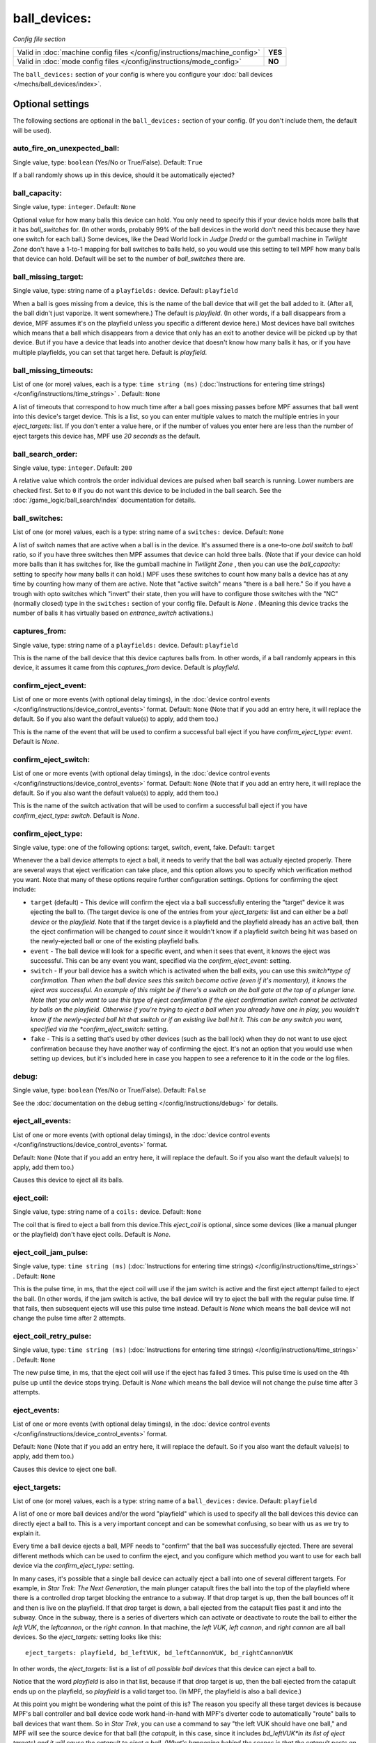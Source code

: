 ball_devices:
=============

*Config file section*

+----------------------------------------------------------------------------+---------+
| Valid in :doc:`machine config files </config/instructions/machine_config>` | **YES** |
+----------------------------------------------------------------------------+---------+
| Valid in :doc:`mode config files </config/instructions/mode_config>`       | **NO**  |
+----------------------------------------------------------------------------+---------+

The ``ball_devices:`` section of your config is where you configure your :doc:`ball devices </mechs/ball_devices/index>`.

Optional settings
-----------------

The following sections are optional in the ``ball_devices:`` section of your config. (If you don't include them, the default will be used).

auto_fire_on_unexpected_ball:
~~~~~~~~~~~~~~~~~~~~~~~~~~~~~
Single value, type: ``boolean`` (Yes/No or True/False). Default: ``True``

If a ball randomly shows up in this device, should it be automatically ejected?

ball_capacity:
~~~~~~~~~~~~~~
Single value, type: ``integer``. Default: ``None``

Optional value for how many balls this device can hold. You only need
to specify this if your device holds more balls that it has
*ball_switches* for. (In other words, probably 99% of the ball devices
in the world don't need this because they have one switch for each
ball.) Some devices, like the Dead World lock in *Judge Dredd* or the
gumball machine in *Twilight Zone* don't have a 1-to-1 mapping for
ball switches to balls held, so you would use this setting to tell MPF
how many balls that device can hold. Default will be set to the number
of *ball_switches* there are.

ball_missing_target:
~~~~~~~~~~~~~~~~~~~~
Single value, type: string name of a ``playfields:`` device. Default: ``playfield``

When a ball is goes missing from a device, this is the name of the
ball device that will get the ball added to it. (After all, the ball
didn't just vaporize. It went somewhere.) The default is *playfield*.
(In other words, if a ball disappears from a device, MPF assumes it's
on the playfield unless you specific a different device here.) Most
devices have ball switches which means that a ball which disappears
from a device that only has an exit to another device will be picked
up by that device. But if you have a device that leads into another
device that doesn't know how many balls it has, or if you have
multiple playfields, you can set that target here. Default is
*playfield*.

ball_missing_timeouts:
~~~~~~~~~~~~~~~~~~~~~~
List of one (or more) values, each is a type: ``time string (ms)`` (:doc:`Instructions for entering time strings) </config/instructions/time_strings>` . Default: ``None``

A list of timeouts that correspond to
how much time after a ball goes missing passes before MPF assumes that
ball went into this device's target device. This is a list, so you can
enter multiple values to match the multiple entries in your
*eject_targets:* list. If you don't enter a value here, or if the
number of values you enter here are less than the number of eject
targets this device has, MPF use *20 seconds* as the default.

ball_search_order:
~~~~~~~~~~~~~~~~~~
Single value, type: ``integer``. Default: ``200``

A relative value which controls the order individual devices are pulsed when ball search is running. Lower numbers are
checked first. Set to ``0`` if you do not want this device to be included in the ball search.
See the :doc:`/game_logic/ball_search/index` documentation for details.

ball_switches:
~~~~~~~~~~~~~~
List of one (or more) values, each is a type: string name of a ``switches:`` device. Default: ``None``

A list of switch names that are active when a ball is in the device.
It's assumed there is a one-to-one *ball switch* to *ball* ratio, so
if you have three switches then MPF assumes that device can hold three
balls. (Note that if your device can hold more balls than it has
switches for, like the gumball machine in *Twilight Zone* , then you
can use the *ball_capacity:* setting to specify how many balls it can
hold.) MPF uses these switches to count how many balls a device has at
any time by counting how many of them are active. Note that "active
switch" means "there is a ball here." So if you have a trough with
opto switches which "invert" their state, then you will have to
configure those switches with the "NC" (normally closed) type in the
``switches:`` section of your config file. Default is *None* .
(Meaning this device tracks the number of balls it has virtually based
on *entrance_switch* activations.)

captures_from:
~~~~~~~~~~~~~~
Single value, type: string name of a ``playfields:`` device. Default: ``playfield``

This is the name of the ball device that this device captures balls
from. In other words, if a ball randomly appears in this device, it
assumes it came from this *captures_from* device. Default is
*playfield*.

confirm_eject_event:
~~~~~~~~~~~~~~~~~~~~
List of one or more events (with optional delay timings), in the
:doc:`device control events </config/instructions/device_control_events>` format.
Default: ``None`` (Note that if you add an entry here, it will replace the default. So if you
also want the default value(s) to apply, add them too.)

This is the name of the event that will be used to confirm a
successful ball eject if you have *confirm_eject_type: event*. Default
is *None*.

confirm_eject_switch:
~~~~~~~~~~~~~~~~~~~~~
List of one or more events (with optional delay timings), in the
:doc:`device control events </config/instructions/device_control_events>` format.
Default: ``None`` (Note that if you add an entry here, it will replace the default. So if you
also want the default value(s) to apply, add them too.)

This is the name of the switch activation that will be used to confirm
a successful ball eject if you have *confirm_eject_type: switch*.
Default is *None*.

confirm_eject_type:
~~~~~~~~~~~~~~~~~~~
Single value, type: one of the following options: target, switch, event, fake. Default: ``target``

Whenever the a ball device attempts to eject a ball, it needs to
verify that the ball was actually ejected properly. There are several
ways that eject verification can take place, and this option allows
you to specify which verification method you want. Note that many of
these options require further configuration settings. Options for
confirming the eject include:

+ ``target`` (default) - This device will confirm the eject via a ball
  successfully entering the "target" device it was ejecting the ball to.
  (The target device is one of the entries from your *eject_targets:*
  list and can either be a *ball device* or the *playfield*. Note that
  if the target device is a playfield and the playfield already has an
  active ball, then the eject confirmation will be changed to *count*
  since it wouldn't know if a playfield switch being hit was based on
  the newly-ejected ball or one of the existing playfield balls.
+ ``event`` - The ball device will look for a specific event, and when
  it sees that event, it knows the eject was successful. This can be any
  event you want, specified via the *confirm_eject_event:* setting.
+ ``switch`` - If your ball device has a switch which is activated
  when the ball exits, you can use this *switch*type of confirmation.
  Then when the ball device sees this switch become active (even if it's
  momentary), it knows the eject was successful. An example of this
  might be if there's a switch on the ball gate at the top of a plunger
  lane. Note that you only want to use this type of eject confirmation
  if the eject confirmation switch cannot be activated by balls on the
  playfield. Otherwise if you're trying to eject a ball when you already
  have one in play, you wouldn't know if the newly-ejected ball hit that
  switch or if an existing live ball hit it. This can be any switch you
  want, specified via the *confirm_eject_switch:* setting.
+ ``fake`` - This is a setting that's used by other devices (such as
  the ball lock) when they do not want to use eject confirmation because
  they have another way of confirming the eject. It's not an option that
  you would use when setting up devices, but it's included here in case
  you happen to see a reference to it in the code or the log files.

debug:
~~~~~~
Single value, type: ``boolean`` (Yes/No or True/False). Default: ``False``

See the :doc:`documentation on the debug setting </config/instructions/debug>`
for details.

eject_all_events:
~~~~~~~~~~~~~~~~~
List of one or more events (with optional delay timings), in the
:doc:`device control events </config/instructions/device_control_events>` format.

Default: ``None`` (Note that if you add an entry here, it will replace the default. So if you
also want the default value(s) to apply, add them too.)

Causes this device to eject all its balls.

eject_coil:
~~~~~~~~~~~
Single value, type: string name of a ``coils:`` device. Default: ``None``

The coil that is fired to eject a ball from this device.This
*eject_coil* is optional, since some devices (like a manual plunger or
the playfield) don't have eject coils. Default is *None*.

eject_coil_jam_pulse:
~~~~~~~~~~~~~~~~~~~~~
Single value, type: ``time string (ms)`` (:doc:`Instructions for entering time strings) </config/instructions/time_strings>` . Default: ``None``

This is the pulse time, in ms, that the eject coil will use if the jam
switch is active and the first eject attempt failed to eject the ball.
(In other words, if the jam switch is active, the ball device will try
to eject the ball with the regular pulse time. If that fails, then
subsequent ejects will use this pulse time instead. Default is *None*
which means the ball device will not change the pulse time after 2
attempts.

eject_coil_retry_pulse:
~~~~~~~~~~~~~~~~~~~~~~~
Single value, type: ``time string (ms)`` (:doc:`Instructions for entering time strings) </config/instructions/time_strings>` . Default: ``None``

The new pulse time, in ms, that the eject coil will use if the eject
has failed 3 times. This pulse time is used on the 4th pulse up until
the device stops trying. Default is *None* which means the ball device
will not change the pulse time after 3 attempts.

eject_events:
~~~~~~~~~~~~~
List of one or more events (with optional delay timings), in the
:doc:`device control events </config/instructions/device_control_events>` format.

Default: ``None`` (Note that if you add an entry here, it will replace the default. So if you
also want the default value(s) to apply, add them too.)

Causes this device to eject one ball.

eject_targets:
~~~~~~~~~~~~~~
List of one (or more) values, each is a type: string name of a ``ball_devices:`` device. Default: ``playfield``

A list of one or more ball devices and/or the word "playfield" which
is used to specify all the ball devices this device can directly eject
a ball to. This is a very important concept and can be somewhat
confusing, so bear with us as we try to explain it.

Every time a ball
device ejects a ball, MPF needs to "confirm" that the ball was
successfully ejected. There are several different methods which can be
used to confirm the eject, and you configure which method you want to
use for each ball device via the *confirm_eject_type:* setting.

In many cases, it's possible that a single ball device can actually eject
a ball into one of several different targets. For example, in *Star
Trek: The Next Generation*, the main plunger catapult fires the ball
into the top of the playfield where there is a controlled drop target
blocking the entrance to a subway. If that drop target is up, then the
ball bounces off it and then is live on the playfield. If that drop
target is down, a ball ejected from the catapult flies past it and
into the subway. Once in the subway, there is a series of diverters
which can activate or deactivate to route the ball to either the *left
VUK*, the *leftcannon*, or the *right cannon*. In that machine, the
*left VUK*, *left cannon*, and *right cannon* are all ball devices. So
the *eject_targets:* setting looks like this:

::

    eject_targets: playfield, bd_leftVUK, bd_leftCannonVUK, bd_rightCannonVUK

In other words, the *eject_targets:* list is a list of *all possible
ball devices* that this device can eject a ball to.

Notice that the
word *playfield* is also in that list, because if that drop target is
up, then the ball ejected from the catapult ends up on the playfield,
so *playfield* is a valid target too. (In MPF, the playfield is also a
ball device.)

At this point you might be wondering what the point of
this is? The reason you specify all these target devices is because
MPF's ball controller and ball device code work hand-in-hand with
MPF's diverter code to automatically "route" balls to ball devices
that want them. So in *Star Trek*, you can use a command to say "the
left VUK should have one ball," and MPF will see the source device for
that ball (the *catapult*, in this case, since it includes
*bd_leftVUK*in its list of eject targets) and it will cause the
catapult to eject a ball. (What's happening behind the scenes is that
the catapult posts an event which says "I'm ejecting a ball with a
target destination of the *bd_leftVUK*"), and all the diverters
(including that top drop target) will see that and automatically
position themselves accordingly so the ball gets to where it needs to
go.

Note that you only want to include devices in this list that are
directly accessible as targets for balls ejecting from this device. In
other words your machine will probably have lots of ball locks and
other devices that the player can hit via flippers and balls from the
playfield. Those devices should not be on this list, because
technically balls enter them from the playfield, not from the
catapult.

The order of your *eject_targets:* list doesn't really
matter except for the first entry. If a ball device is ever asked to
eject a ball but a target is not specified, then the first entry on
this list will be used as the target. (In practice this shouldn't
really ever happen.)

eject_timeouts:
~~~~~~~~~~~~~~~
List of one (or more) values, each is a type: ``time string (ms)`` (:doc:`Instructions for entering time strings) </config/instructions/time_strings>` . Default: ``None``

This is an optional list of one or more MPF time strings that
specify how long the device should wait for an ejected ball to be
confirmed before it assumes the eject failed. The order you enter them
here matches up with the order of your *eject_targets*. For example,
consider the following two lines from a ball device configuration:

::

    eject_targets: playfield, bd_leftVUK, bd_leftCannonVUK, bd_rightCannonVUK
    eject_timeouts: 500ms, 2s, 4s, 4s

When this device is ejecting a ball to the *playfield*, the timeout
will be *500ms*. When it's ejecting to the *bd_leftVUK*, the timeout
is *2 seconds*, etc. If you don't specify a list of eject timeouts, or
if the length of the list is less than the number of eject targets,
then the default value of *10 seconds* is used.

entrance_count_delay:
~~~~~~~~~~~~~~~~~~~~~
Single value, type: ``time string (ms)`` (:doc:`Instructions for entering time strings) </config/instructions/time_strings>` . Default: ``500ms``

This is the time delay (in MPF time string format) that this ball
device will wait before counting the balls after any of the
*ball_switches* changes state. This delay exists because there's often
a "settling time" when a ball first enters a device where the balls
are bouncing around and the switches change state really fast. Default
is *500ms*.

entrance_events:
~~~~~~~~~~~~~~~~
List of one or more events (with optional delay timings), in the
:doc:`device control events </config/instructions/device_control_events>` format.

Default: ``None`` (Note that if you add an entry here, it will replace the default. So if you
also want the default value(s) to apply, add them too.)

These events tell this ball device that a ball has entered (been added to) the device.

entrance_switch:
~~~~~~~~~~~~~~~~
Single value, type: string name of a ``switches:`` device. Default: ``None``

The name of a switch that is activated when a ball enters the device.
Most devices don't have this, since they have the ball switches that
are updated and will count the balls. But some devices, like those
that do not have switches for each ball, have a switch at the entrance
that is triggered when a ball enters. This switch has no effect if
your ball device has *ball_switches*. Default is *None*.

entrance_switch_full_timeout:
~~~~~~~~~~~~~~~~~~~~~~~~~~~~~
Single value, type: ``time string (ms)`` (:doc:`Instructions for entering time strings) </config/instructions/time_strings>` . Default: ``0``

.. todo::
   Add description.

exit_count_delay:
~~~~~~~~~~~~~~~~~
Single value, type: ``time string (ms)`` (:doc:`Instructions for entering time strings) </config/instructions/time_strings>` . Default: ``500ms``

This is the time delay that the device will wait before counting the
balls after any after it attempts to eject a ball if the device is
configured to verify the eject via a count of the switches.

hold_coil:
~~~~~~~~~~
Single value, type: string name of a ``coils:`` device. Default: ``None``

The name of a coil that is held in the enabled position to hold a
ball. This is used in place of an *eject_coil*, and it's for devices
that have to hold (like a post) to keep a ball in the device.
Disabling the hold coil releases a ball. Default is *None*.

hold_coil_release_time:
~~~~~~~~~~~~~~~~~~~~~~~
Single value, type: ``time string (ms)`` (:doc:`Instructions for entering time strings) </config/instructions/time_strings>` . Default: ``1s``

This is the time (in MPF time string format) that devices with
*hold_coils* will hold their coil open to release a ball. Default is
*1 second*.

hold_events:
~~~~~~~~~~~~
List of one or more events (with optional delay timings), in the
:doc:`device control events </config/instructions/device_control_events>` format.

Default: ``None`` (Note that if you add an entry here, it will replace the default. So if you
also want the default value(s) to apply, add them too.)

These events cause this device to enable its hold coil.

hold_switches:
~~~~~~~~~~~~~~
List of one (or more) values, each is a type: string name of a ``switches:`` device. Default: ``None``

A switch (or list of switches) that indicates a ball is in position to
be captured by a *hold_coil*. Default is *None*.

jam_switch:
~~~~~~~~~~~
Single value, type: string name of a ``switches:`` device. Default: ``None``

Some pinball trough devices have a switch in the "exit lane" part of
the trough that can detect if a ball fell back into the trough from
the plunger lane. (The extra switch is needed because when the trough
ejects the ball, the remaining balls in the trough will all roll down,
so if the ejected ball falls back in, it ends up sitting "on top" of
the existing balls, so a normal trough ball switch won't see it.)

This switch is known by different names by different manufacturers, having
variously been called *trough jam*, *ball up* switch, or *ball
stacked* switch. If your ball device has a switch that can detect
jams, enter that switch name here. The ball device code in the MPF has
a jam switch handler which watches what happens to that switch. For
example, if there's an eject in progress and the jam switch becomes
active, it assumes the ball fell back in and will try the eject again.

label:
~~~~~~
Single value, type: ``string``. Default: ``%``

The plain-English name for this device that will show up in operator
menus and trouble reports.

max_eject_attempts:
~~~~~~~~~~~~~~~~~~~
Single value, type: ``integer``. Default: ``0``

Defines how many times this ball device will attempt to eject a ball
before deciding that the eject permanently failed. A value of zero
Default is *0* which means there's no limit. (e.g. the device will
just keep trying to eject the ball forever.)

mechanical_eject:
~~~~~~~~~~~~~~~~~
Single value, type: ``boolean`` (Yes/No or True/False). Default: ``False``

Boolean setting which is used to specify whether this ball device has
a mechanical eject option. In MPF, a *mechanical eject* is what
happens when a player is able to eject a ball from the ball device
mechanically, without MPF knowing about it. (A traditional spring-
powered plunger is the most common use.) This setting is used because
when a mechanical eject happens, from MPF's standpoint it's like the
ball just disappeared, so this setting is used to let MPF know that
that might happen. Set this to *True* if a mechanical eject is an
option for this ball device. Note that it's entirely possible to have
devices that support both mechanical ejects as well as coil-fired
ejects (with an *eject_coil*), such as a plunger lane with a spring
plunger and a coil-fired collar which can be used in auto or manual
mode. Default is *False*. However, if this device does not have an
*eject_coil* or *hold_coil* defined, then the mechanical_eject setting
will automatically be set to *True*.

player_controlled_eject_event:
~~~~~~~~~~~~~~~~~~~~~~~~~~~~~~
Single value, type: ``string``. Default: ``None``

.. todo::
   Add description.

request_ball_events:
~~~~~~~~~~~~~~~~~~~~
List of one or more events (with optional delay timings), in the
:doc:`device control events </config/instructions/device_control_events>` format.

Default: ``None`` (Note that if you add an entry here, it will replace the default. So if you
also want the default value(s) to apply, add them too.)

These events cause this device to request a ball to be sent to it.

tags:
~~~~~
List of one (or more) values, each is a type: ``string``. Default: ``None``

See the :doc:`documentation on tags </config/instructions/tags>` for details.

Special-purpose tags for ball devices include:

+ ``home`` - Specifies that any balls here are "home" and that the game
  can start. When MPF boots up, any balls that are in devices not tagged
  with "home" are automatically ejected.
+ ``ball_add_live`` - Used to tag the device you want to use to launch new
  balls into play. Typically this is the plunger device.
+ ``drain`` - Specifies that a ball entering this device means the ball has
  "drained" from the playfield. (i.e. it's used to indicate a player
  lost the ball, versus some other random playfield lock.)
+ ``trough`` - Specifies that this device holds the ball(s) that are not in
  play. In most cases, your "drain" and "trough" tags will be the same
  device, though older games (Williams System 11 and early WPC) actually
  have two devices under the apron, with a "drain" device receiving
  balls from the playfield which it then immediately kicks over to a
  "trough" device which holds the balls that are not in play.

target_on_unexpected_ball:
~~~~~~~~~~~~~~~~~~~~~~~~~~
Single value, type: string name of a ``ball_devices:`` device. Default: ``None``

.. todo::
   Add description.


